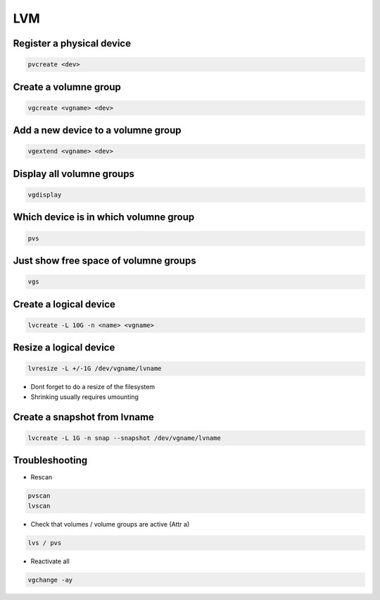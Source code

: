###
LVM
###

Register a physical device
==========================

.. code-block:: bash

  pvcreate <dev>

Create a volumne group
======================

.. code-block:: bash

  vgcreate <vgname> <dev>


Add a new device to a volumne group
===================================

.. code-block:: bash

  vgextend <vgname> <dev>

Display all volumne groups
==========================

.. code-block:: bash

  vgdisplay

Which device is in which volumne group
======================================

.. code-block:: bash

  pvs


Just show free space of volumne groups
======================================

.. code-block:: bash

  vgs

Create a logical device
=======================

.. code-block:: bash

  lvcreate -L 10G -n <name> <vgname>

Resize a logical device
=======================

.. code-block:: bash

  lvresize -L +/-1G /dev/vgname/lvname

* Dont forget to do a resize of the filesystem
* Shrinking usually requires umounting


Create a snapshot from lvname
=============================

.. code-block:: bash

  lvcreate -L 1G -n snap --snapshot /dev/vgname/lvname


Troubleshooting
===============

* Rescan

.. code-block:: bash

  pvscan
  lvscan

* Check that volumes / volume groups are active (Attr a)

.. code-block:: bash

  lvs / pvs

* Reactivate all

.. code-block:: bash

  vgchange -ay
